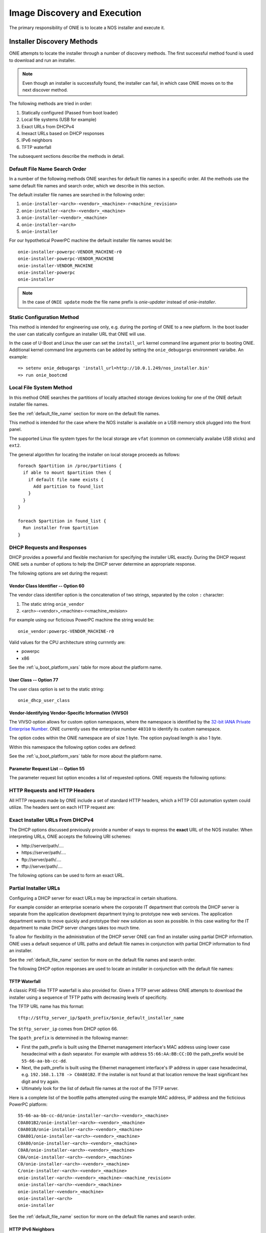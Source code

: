 *****************************
Image Discovery and Execution
*****************************

The primary responsibility of ONIE is to locate a NOS installer and
execute it.

.. _installer_discovery:

Installer Discovery Methods
===========================

ONIE attempts to locate the installer through a number of discovery
methods.  The first successful method found is used to download and
run an installer.

.. note:: Even though an installer is successfully found, the
  installer can fail, in which case ONIE moves on to the next discover
  method.

The following methods are tried in order:

#. Statically configured (Passed from boot loader)
#. Local file systems (USB for example)
#. Exact URLs from DHCPv4
#. Inexact URLs based on DHCP responses
#. IPv6 neighbors
#. TFTP waterfall

The subsequent sections describe the methods in detail.

.. _default_file_name:

Default File Name Search Order
------------------------------

In a number of the following methods ONIE searches for default file
names in a specific order.  All the methods use the same default file
names and search order, which we describe in this section.

The default installer file names are searched in the following order:

#. ``onie-installer-<arch>-<vendor>_<machine>-r<machine_revision>``
#. ``onie-installer-<arch>-<vendor>_<machine>``
#. ``onie-installer-<vendor>_<machine>``
#. ``onie-installer-<arch>``
#. ``onie-installer``

For our hypothetical PowerPC machine the default installer file names
would be::

  onie-installer-powerpc-VENDOR_MACHINE-r0
  onie-installer-powerpc-VENDOR_MACHINE
  onie-installer-VENDOR_MACHINE
  onie-installer-powerpc
  onie-installer

.. note:: In the case of ``ONIE update`` mode the file name prefix is
          *onie-updater* instead of *onie-installer*.

Static Configuration Method
---------------------------

This method is intended for engineering use only, e.g. during the
porting of ONIE to a new platform.  In the boot loader the user can
statically configure an installer URL that ONIE will use.

In the case of U-Boot and Linux the user can set the ``install_url``
kernel command line argument prior to booting ONIE.  Additional kernel
command line arguments can be added by setting the ``onie_debugargs``
environment varialbe.  An example::

  => setenv onie_debugargs 'install_url=http://10.0.1.249/nos_installer.bin'
  => run onie_bootcmd

Local File System Method
------------------------

In this method ONIE searches the partitions of locally attached
storage devices looking for one of the ONIE default installer file
names.

See the :ref:`default_file_name` section for more on the default file
names.

This method is intended for the case where the NOS installer is
available on a USB memory stick plugged into the front panel.

The supported Linux file system types for the local storage are
``vfat`` (common on commercially availabe USB sticks) and ``ext2``.

The general algorithm for locating the installer on local storage
proceeds as follows::

  foreach $partition in /proc/partitions {
    if able to mount $partition then {
      if default file name exists {
        Add partition to found_list
      }
    }
  }

  foreach $partition in found_list {
    Run installer from $partition
  }

DHCP Requests and Responses
---------------------------

DHCP provides a powerful and flexible mechanism for specifying the
installer URL exactly.  During the DHCP request ONIE sets a number of
options to help the DHCP server determine an appropriate response.

The following options are set during the request:

.. csv-table:: DHCP Request Options
  :header: "Option", "Name", "ISC option-name", "RFC"
  :widths: 1, 3, 3, 1
  :delim: |

  60  | Vendor Class Identifier | vendor-class-identifier | [#2132]_
  77  | User Class | user-class | [#2132]_
  125 | Vendor-Identifying Vendor-Specific Information | vivso | [#3925]_
  55  | Parameter Request List | dhcp-parameter-request-list | [#2132]_

Vendor Class Identifier -- Option 60
^^^^^^^^^^^^^^^^^^^^^^^^^^^^^^^^^^^^

The vendor class identifier option is the concatenation of two
strings, separated by the colon ``:`` character:

#.  The static string ``onie_vendor``
#.  <arch>-<vendor>_<machine>-r<machine_revision>

For example using our ficticious PowerPC machine the string would be::

  onie_vendor:powerpc-VENDOR_MACHINE-r0

Valid values for the CPU architecture string currnntly are:

-  powerpc
-  x86

See the :ref:`u_boot_platform_vars` table for more about the platform name.

User Class -- Option 77
^^^^^^^^^^^^^^^^^^^^^^^

The user class option is set to the static string::

  onie_dhcp_user_class

.. _dhcp_vivso:

Vendor-Identifying Vendor-Specific Information (VIVSO)
^^^^^^^^^^^^^^^^^^^^^^^^^^^^^^^^^^^^^^^^^^^^^^^^^^^^^^

The VIVSO option allows for custom option namespaces, where the
namespace is identified by the `32-bit IANA Private Enterprise Number
<http://www.iana.org/assignments/enterprise-numbers>`_.  ONIE
currently uses the enterprise number ``40310`` to identify its custom
namespace.

The option codes within the ONIE namespace are of size 1 byte.  The
option payload length is also 1 byte.

Within this namespace the following option codes are defined:

.. _dhcp_vendor_options:

.. csv-table:: VIVSO Options
  :header: "Option Code", "Name", "Type", "Example"
  :widths: 1, 2, 1, 2
  :delim: |

  1 | Installer URL | string | \http://10.0.1.205/nos_installer.bin
  2 | Updater URL | string | \http://10.0.1.205/onie_update.bin
  3 | Platform Name | string | VENDOR_MACHINE
  4 | CPU Architecture | string | powerpc
  5 | Machine Revision | string | 0

See the :ref:`u_boot_platform_vars` table for more about the platform
name.

Parameter Request List -- Option 55
^^^^^^^^^^^^^^^^^^^^^^^^^^^^^^^^^^^

The parameter request list option encodes a list of requested options.
ONIE requests the following options:

.. csv-table:: DHCP Parameter Request List Options
  :header: "Option", "Name", "ISC option-name", "Option Type", "RFC", "Example"
  :widths: 1, 2, 2, 1, 1, 2
  :delim: |

  1 | Subnet Mask | subnet-mask | dotted quad | [#2132]_ | 255.255.255.0
  3 | Default Gateway | routers | dotted quad | [#2132]_ | 10.0.1.2
  6 | Domain Server | domain-name-servers | dotted quad | [#2132]_ | 10.0.1.2
  7 | Log Server | log-servers | dotted quad | [#2132]_ | 10.0.1.2
  12 | Hostname | host-name |   | [#2132]_ | switch-19
  15 | Domain Name | domain-name | string | [#2132]_ | cumulusnetworks.com
  42 | NTP Servers | ntp-servers | dotted quad | [#2132]_ | 10.0.1.2
  54 | DHCP Server Identifier | dhcp-server-identifier | dotted quad | [#2132]_ | 10.0.1.2
  66 | TFTP Server Name | tftp-server-name | string | [#2132]_ | behemoth01 (requires DNS)
  67 | TFTP Bootfile Name | bootfile-name or filename | string | [#2132]_ | tftp/installer.sh
  72 | HTTP Server IP | www-server | dotted quad | [#2132]_ | 10.0.1.251
  114 | Default URL | default-url | string | [#3679]_ | \http://server/path/installer
  150 | TFTP Server IP Address | next-server | dotted quad | [#5859]_ | 10.50.1.200

HTTP Requests and HTTP Headers
------------------------------

All HTTP requests made by ONIE include a set of standard HTTP headers,
which a HTTP CGI automation system could utilize.  The headers sent on
each HTTP request are:

.. csv-table:: HTTP Headers
  :header: "Header", "Value", "Example"
  :widths: 1, 1, 1
  :delim: |

  ONIE-SERIAL-NUMBER: | Serial Number | XYZ123004
  ONIE-ETH-ADDR: | Management MAC Address | 08:9e:01:62:d1:93
  ONIE-VENDOR-ID: | 32-bit IANA Private Enterprise Number in decimal | 12345
  ONIE-MACHINE: | <vendor>_<machine> | VENDOR_MACHINE
  ONIE-MACHINE-REV: | <machine_revision> | 0
  ONIE-ARCH: | CPU architecture | powerpc
  ONIE-SECURITY-KEY: | Security key | d3b07384d-ac-6238ad5ff00
  ONIE-OPERATION: | ONIE mode of operation | ``os-install`` or ``onie-update``


Exact Installer URLs From DHCPv4
--------------------------------

The DHCP options discussed previously provide a number of ways to
express the **exact** URL of the NOS installer.  When interpreting URLs,
ONIE accepts the following URI schemes:

- \http://server/path/....
- \https://server/path/....
- \ftp://server/path/....
- \tftp://server/path/....

The following options can be used to form an exact URL.

.. csv-table:: Exact DHCP URLs
  :header: "Option", "Name", "Comments"
  :widths: 1, 1, 3
  :delim: |

  125 | VIVSO | "The *installer URL* option (code = 1) specified in the ONIE VIVSO
  options yields an exact URL.  See the :ref:`dhcp_vivso` section above"
  114 | Default URL | Intended for http, but other URLs accepted
  150 + 67 | TFTP Server IP and TFTP Bootfile |  Both options required for an exact URL
  66 + 67 | TFTP Server Name and TFTP Bootfile |  Both options required for an exact URL.  Requires DNS

Partial Installer URLs
----------------------

Configuring a DHCP server for exact URLs may be impractical in certain
situations.

For example consider an enterprise scenario where the corporate IT
department that controls the DHCP server is separate from the
application development department trying to prototype new web
services.  The application department wants to move quickly and
prototype their new solution as soon as possible.  In this case
waiting for the IT department to make DHCP server changes takes too
much time.

To allow for flexibility in the administration of the DHCP server ONIE
can find an installer using partial DHCP information.  ONIE uses a
default sequence of URL paths and default file names in conjunction
with partial DHCP information to find an installer.

See the :ref:`default_file_name` section for more on the default file
names and search order.

The following DHCP option responses are used to locate an installer in
conjunction with the default file names:

.. csv-table:: Partial DHCP URLs
  :header: "DHCP Options", "Name", "URL"
  :widths: 1, 1, 3
  :delim: |

  67 | TFTP Bootfile | Contents of bootfile [#bootfile_url]_
  72 | HTTP Server IP | \http://$http_server_ip/${onie_default_installer_names}
  66 | TFTP Server IP | \http://$tftp_server_ip/${onie_default_installer_names}
  66 | DHCP Server IP | \http://$dhcp_server_ip/${onie_default_installer_names}

TFTP Waterfall
^^^^^^^^^^^^^^

A classic PXE-like TFTP waterfall is also provided for.  Given a TFTP
server address ONIE attempts to download the installer using a
sequence of TFTP paths with decreasing levels of specificity.

The TFTP URL name has this format::

  tftp://$tftp_server_ip/$path_prefix/$onie_default_installer_name

The ``$tftp_server_ip`` comes from DHCP option 66.

The ``$path_prefix`` is determined in the following manner:

- First the path_prefix is built using the Ethernet management
  interface's MAC address using lower case hexadecimal with a dash
  separator. For example with address ``55:66:AA:BB:CC:DD`` the
  path_prefix would be ``55-66-aa-bb-cc-dd``.

- Next, the path_prefix is built using the Ethernet management
  interface's IP address in upper case hexadecimal,
  e.g. ``192.168.1.178 -> C0A801B2``.  If the installer is not found
  at that location remove the least significant hex digit and try
  again.

- Ultimately look for the list of default file names at the root of
  the TFTP server.

Here is a complete list of the bootfile paths attempted using the
example MAC address, IP address and the ficticious PowerPC platform::

  55-66-aa-bb-cc-dd/onie-installer-<arch>-<vendor>_<machine>
  C0A801B2/onie-installer-<arch>-<vendor>_<machine>
  C0A801B/onie-installer-<arch>-<vendor>_<machine>
  C0A801/onie-installer-<arch>-<vendor>_<machine>
  C0A80/onie-installer-<arch>-<vendor>_<machine>
  C0A8/onie-installer-<arch>-<vendor>_<machine>
  C0A/onie-installer-<arch>-<vendor>_<machine>
  C0/onie-installer-<arch>-<vendor>_<machine>
  C/onie-installer-<arch>-<vendor>_<machine>
  onie-installer-<arch>-<vendor>_<machine>-<machine_revision>
  onie-installer-<arch>-<vendor>_<machine>
  onie-installer-<vendor>_<machine>
  onie-installer-<arch>
  onie-installer

See the :ref:`default_file_name` section for more on the default file
names and search order.

HTTP IPv6 Neighbors
^^^^^^^^^^^^^^^^^^^

ONIE also queries it is IPv6 link-local neighbors via HTTP for an
installer.  The general algorithm follows:

#. ping6 the "all nodes" link local IPv6 multicast address, ``ff02::1``.
#. for each responding neighbor try to download the default file names
   from the root of the web server.

Here is an example the URLs used by this method::

  http://fe80::4638:39ff:fe00:139e%eth0/onie-installer-powerpc-VENDOR_MACHINE-r0
  http://fe80::4638:39ff:fe00:139e%eth0/onie-installer-powerpc-VENDOR_MACHINE
  http://fe80::4638:39ff:fe00:139e%eth0/onie-installer-VENDOR_MACHINE
  http://fe80::4638:39ff:fe00:139e%eth0/onie-installer-powerpc
  http://fe80::4638:39ff:fe00:139e%eth0/onie-installer
  http://fe80::4638:39ff:fe00:2659%eth0/onie-installer-powerpc-VENDOR_MACHINE-r0
  http://fe80::4638:39ff:fe00:2659%eth0/onie-installer-powerpc-VENDOR_MACHINE
  http://fe80::4638:39ff:fe00:2659%eth0/onie-installer-VENDOR_MACHINE
  http://fe80::4638:39ff:fe00:2659%eth0/onie-installer-powerpc
  http://fe80::4638:39ff:fe00:2659%eth0/onie-installer
  http://fe80::230:48ff:fe9f:1547%eth0/onie-installer-powerpc-VENDOR_MACHINE-r0
  http://fe80::230:48ff:fe9f:1547%eth0/onie-installer-powerpc-VENDOR_MACHINE
  http://fe80::230:48ff:fe9f:1547%eth0/onie-installer-VENDOR_MACHINE
  http://fe80::230:48ff:fe9f:1547%eth0/onie-installer-powerpc
  http://fe80::230:48ff:fe9f:1547%eth0/onie-installer

This makes it very simple to walk up to a switch and directly connect
a laptop to the Ethernet management port and install from a local
HTTP server.

See the :ref:`default_file_name` section for more on the default file
names and search order.

Execution Environment
=====================

After ONIE locates and downloads an installer the next step is to run
the installer.

Prior to execution ONIE prepares an execution environment:

- chmod +x on the downloaded installer
- export a number of environment variables, usable by the installer
- run the installer

ONIE exports the following environment variables:

.. csv-table:: Installer Core Environment Variables
  :header: "Variable Name", "Meaning"
  :widths: 1, 1
  :delim: |

  onie_exec_url | Currently executing URL
  onie_platform | CPU architecture, Vendor and Machine name
  onie_vendor_id | 32-bit IANA Private Enterprise Number in decimal
  onie_serial_num | Device serial number
  onie_eth_addr | MAC address for Ethernet management port

In addition, any and all DHCP response options are exported, in the
style of busybox's udhcpc.  A sample of those variables follows:

.. csv-table:: Installer DHCP Environment Variables
  :header: "Variable Name", "Meaning"
  :widths: 1, 1
  :delim: |

  onie_disco_dns | DNS Server
  onie_disco_domain | Domain name fro DNS
  onie_disco_hostname | Switch hostname
  onie_disco_interface | Ethernet management interface, e.g. eth0
  onie_disco_ip | Ethernet management IP address
  onie_disco_router | Gateway
  onie_disco_serverid | DHCP server IP
  onie_disco_siaddr | TFTP server IP
  onie_disco_subnet | IP netmask
  onie_disco_vivso | VIVSO option data

See the :ref:`nos_interface` section for more about the NOS installer.

.. rubric:: Footnotes

.. [#2132] `RFC 2132 <http://www.ietf.org/rfc/rfc2132.txt>`_
.. [#3925] `RFC 3925 <http://www.ietf.org/rfc/rfc3925.txt>`_
.. [#3679] `RFC 3679 <http://www.ietf.org/rfc/rfc3679.txt>`_
.. [#5859] `RFC 5859 <http://www.ietf.org/rfc/rfc5859.txt>`_

.. [#bootfile_url] Try to intrepret the bootfile as a URL.  This is a
                   small abuse of the TFTP bootfile option, which has
                   a precedent in other loading schemes such as `iPXE
                   <http://ipxe.org/howto/dhcpd>`_.
